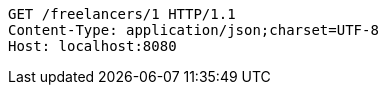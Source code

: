 [source,http,options="nowrap"]
----
GET /freelancers/1 HTTP/1.1
Content-Type: application/json;charset=UTF-8
Host: localhost:8080

----